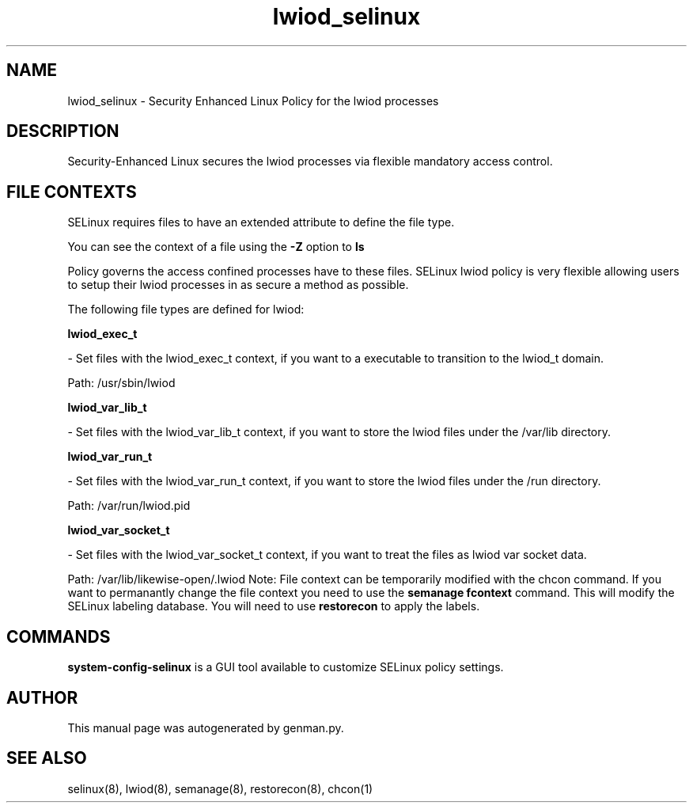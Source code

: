 .TH  "lwiod_selinux"  "8"  "lwiod" "dwalsh@redhat.com" "lwiod SELinux Policy documentation"
.SH "NAME"
lwiod_selinux \- Security Enhanced Linux Policy for the lwiod processes
.SH "DESCRIPTION"

Security-Enhanced Linux secures the lwiod processes via flexible mandatory access
control.  
.SH FILE CONTEXTS
SELinux requires files to have an extended attribute to define the file type. 
.PP
You can see the context of a file using the \fB\-Z\fP option to \fBls\bP
.PP
Policy governs the access confined processes have to these files. 
SELinux lwiod policy is very flexible allowing users to setup their lwiod processes in as secure a method as possible.
.PP 
The following file types are defined for lwiod:


.EX
.B lwiod_exec_t 
.EE

- Set files with the lwiod_exec_t context, if you want to a executable to transition to the lwiod_t domain.

.br
Path: 
/usr/sbin/lwiod

.EX
.B lwiod_var_lib_t 
.EE

- Set files with the lwiod_var_lib_t context, if you want to store the lwiod files under the /var/lib directory.


.EX
.B lwiod_var_run_t 
.EE

- Set files with the lwiod_var_run_t context, if you want to store the lwiod files under the /run directory.

.br
Path: 
/var/run/lwiod.pid

.EX
.B lwiod_var_socket_t 
.EE

- Set files with the lwiod_var_socket_t context, if you want to treat the files as lwiod var socket data.

.br
Path: 
/var/lib/likewise-open/\.lwiod
Note: File context can be temporarily modified with the chcon command.  If you want to permanantly change the file context you need to use the 
.B semanage fcontext 
command.  This will modify the SELinux labeling database.  You will need to use
.B restorecon
to apply the labels.

.SH "COMMANDS"

.PP
.B system-config-selinux 
is a GUI tool available to customize SELinux policy settings.

.SH AUTHOR	
This manual page was autogenerated by genman.py.

.SH "SEE ALSO"
selinux(8), lwiod(8), semanage(8), restorecon(8), chcon(1)
